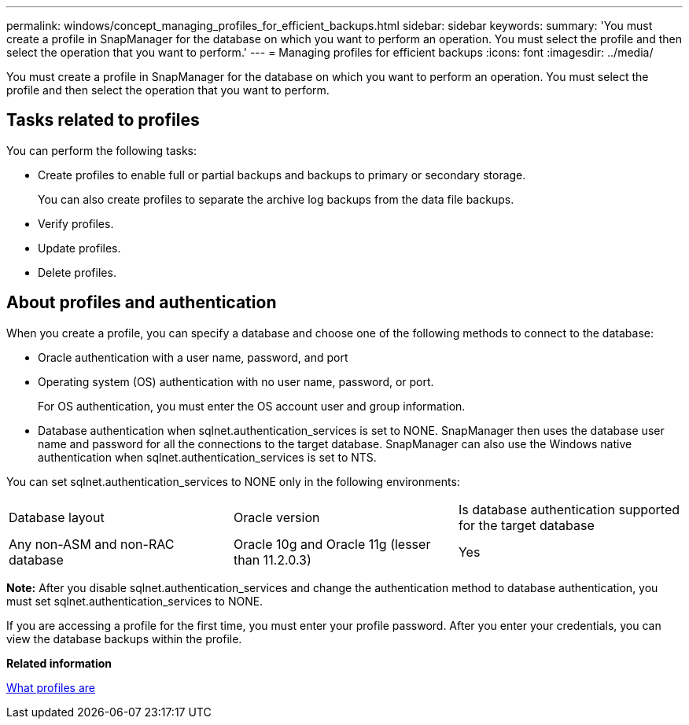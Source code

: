 ---
permalink: windows/concept_managing_profiles_for_efficient_backups.html
sidebar: sidebar
keywords: 
summary: 'You must create a profile in SnapManager for the database on which you want to perform an operation. You must select the profile and then select the operation that you want to perform.'
---
= Managing profiles for efficient backups
:icons: font
:imagesdir: ../media/

[.lead]
You must create a profile in SnapManager for the database on which you want to perform an operation. You must select the profile and then select the operation that you want to perform.

== Tasks related to profiles

You can perform the following tasks:

* Create profiles to enable full or partial backups and backups to primary or secondary storage.
+
You can also create profiles to separate the archive log backups from the data file backups.

* Verify profiles.
* Update profiles.
* Delete profiles.

== About profiles and authentication

When you create a profile, you can specify a database and choose one of the following methods to connect to the database:

* Oracle authentication with a user name, password, and port
* Operating system (OS) authentication with no user name, password, or port.
+
For OS authentication, you must enter the OS account user and group information.

* Database authentication when sqlnet.authentication_services is set to NONE. SnapManager then uses the database user name and password for all the connections to the target database. SnapManager can also use the Windows native authentication when sqlnet.authentication_services is set to NTS.

You can set sqlnet.authentication_services to NONE only in the following environments:

|===
| Database layout| Oracle version| Is database authentication supported for the target database
a|
Any non-ASM and non-RAC database
a|
Oracle 10g and Oracle 11g (lesser than 11.2.0.3)
a|
Yes
|===
*Note:* After you disable sqlnet.authentication_services and change the authentication method to database authentication, you must set sqlnet.authentication_services to NONE.

If you are accessing a profile for the first time, you must enter your profile password. After you enter your credentials, you can view the database backups within the profile.

*Related information*

xref:concept_what_profiles_are.adoc[What profiles are]
